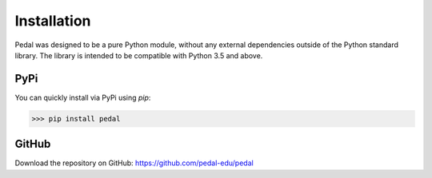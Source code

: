 Installation
============

Pedal was designed to be a pure Python module, without any external dependencies outside of the Python standard library.
The library is intended to be compatible with Python 3.5 and above.

PyPi
----

You can quickly install via PyPi using `pip`:

>>> pip install pedal

GitHub
------

Download the repository on GitHub: `https://github.com/pedal-edu/pedal <https://github.com/pedal-edu/pedal>`_

